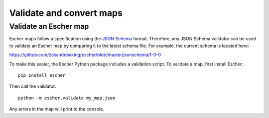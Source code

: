Validate and convert maps
-------------------------

Validate an Escher map
======================

Escher maps follow a specification using the `JSON Schema`_ format. Therefore,
any JSON Schema validator can be used to validate an Escher map by comparing it
to the latest schema file. For example, the current schema is located here:

https://github.com/zakandrewking/escher/blob/master/jsonschema/1-0-0

To make this easier, the Escher Python package includes a validation script. To
validate a map, first install Escher::

  pip install escher

Then call the validator::

  python -m escher.validate my_map.json

Any errors in the map will print to the console.

.. _`JSON Schema`: http://json-schema.org/
